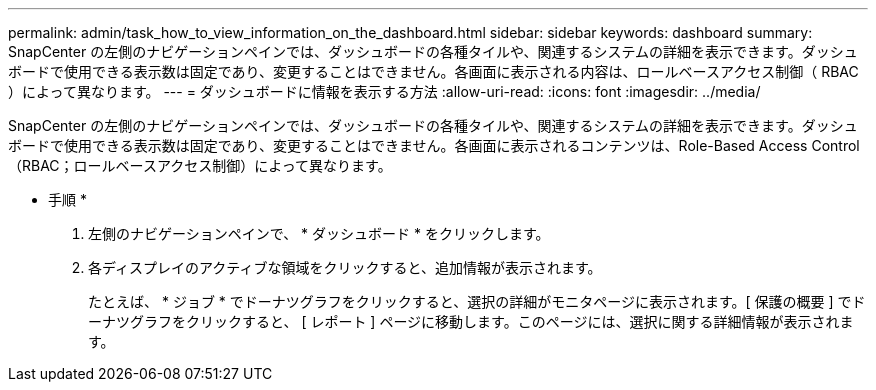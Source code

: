 ---
permalink: admin/task_how_to_view_information_on_the_dashboard.html 
sidebar: sidebar 
keywords: dashboard 
summary: SnapCenter の左側のナビゲーションペインでは、ダッシュボードの各種タイルや、関連するシステムの詳細を表示できます。ダッシュボードで使用できる表示数は固定であり、変更することはできません。各画面に表示される内容は、ロールベースアクセス制御（ RBAC ）によって異なります。 
---
= ダッシュボードに情報を表示する方法
:allow-uri-read: 
:icons: font
:imagesdir: ../media/


[role="lead"]
SnapCenter の左側のナビゲーションペインでは、ダッシュボードの各種タイルや、関連するシステムの詳細を表示できます。ダッシュボードで使用できる表示数は固定であり、変更することはできません。各画面に表示されるコンテンツは、Role-Based Access Control（RBAC；ロールベースアクセス制御）によって異なります。

* 手順 *

. 左側のナビゲーションペインで、 * ダッシュボード * をクリックします。
. 各ディスプレイのアクティブな領域をクリックすると、追加情報が表示されます。
+
たとえば、 * ジョブ * でドーナツグラフをクリックすると、選択の詳細がモニタページに表示されます。[ 保護の概要 ] でドーナツグラフをクリックすると、 [ レポート ] ページに移動します。このページには、選択に関する詳細情報が表示されます。


